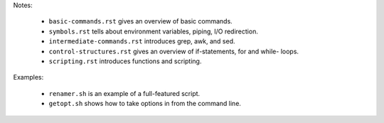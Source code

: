 Notes:

  * ``basic-commands.rst`` gives an overview of basic commands.

  * ``symbols.rst`` tells about environment variables, piping, I/O redirection.

  * ``intermediate-commands.rst`` introduces grep, awk, and sed.

  * ``control-structures.rst`` gives an overview of if-statements, for and while-
    loops.

  * ``scripting.rst`` introduces functions and scripting.

Examples:

  * ``renamer.sh`` is an example of a full-featured script.

  * ``getopt.sh`` shows how to take options in from the command line.
